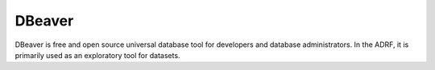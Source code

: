 DBeaver
=======
DBeaver is free and open source universal database tool for developers and
database administrators. In the ADRF, it is primarily used as an exploratory
tool for datasets.
